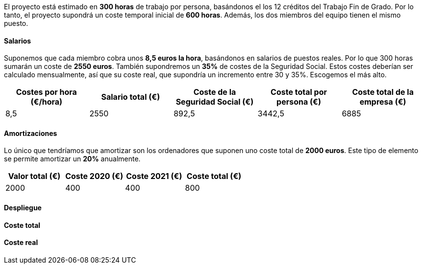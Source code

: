
El proyecto está estimado en **300 horas** de trabajo por persona, basándonos el los 12 créditos del Trabajo Fin de Grado. Por lo tanto, el proyecto supondrá un coste temporal inicial de **600 horas**. Además, los dos miembros del equipo tienen el mismo puesto.

==== Salarios
Suponemos que cada miembro cobra unos **8,5 euros la hora**, basándonos en salarios de puestos reales. Por lo que 300 horas sumarán un coste de **2550 euros**. También supondremos un **35%** de costes de la Seguridad Social. Estos costes deberían ser calculado mensualmente, así que su coste real, que supondría un incremento entre 30 y 35%. Escogemos el más alto.

[grid=cols]
|===
|Costes por hora (€/hora) |Salario total (€) |Coste de la Seguridad Social (€) | Coste total por persona (€) | Coste total de la empresa (€)

| 8,5
| 2550
| 892,5
| 3442,5
| 6885

|===

==== Amortizaciones
Lo único que tendríamos que amortizar son los ordenadores que suponen uno coste total de **2000 euros**. Este tipo de elemento se permite amortizar un **20%** anualmente.

[grid=cols]
|===
|Valor total (€) |Coste 2020 (€) |Coste 2021 (€) | Coste total (€) 

| 2000
| 400
| 400
| 800

|===

==== Despliegue

==== Coste total

==== Coste real